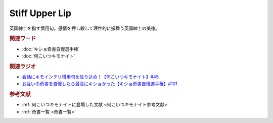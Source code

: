 Stiff Upper Lip
==========================================
.. glossary::
    Stiff Upper Lip : A-Z

英国紳士を指す慣用句。感情を押し殺して理性的に振舞う英国紳士の美徳。

.. rubric:: 関連ワード
* :doc:`キショ奇書自慢選手権` 
* :doc:`何こいつキモナイト` 

.. rubric:: 関連ラジオ
* `会話にキモインテリ慣用句を放り込め！【何こいつキモナイト】#45`_
* `お互いの奇書を自慢したら最高にキショかった【キショ奇書自慢選手権】#101`_

.. _お互いの奇書を自慢したら最高にキショかった【キショ奇書自慢選手権】#101: https://www.youtube.com/watch?v=QW9v7Yneuq0
.. _会話にキモインテリ慣用句を放り込め！【何こいつキモナイト】#45: https://www.youtube.com/watch?v=o9xAhJ2ZbRQ

.. rubric:: 参考文献
* :ref:`何こいつキモナイトに登場した文献 <何こいつキモナイト参考文献>`
* :ref:`奇書一覧 <奇書一覧>`
